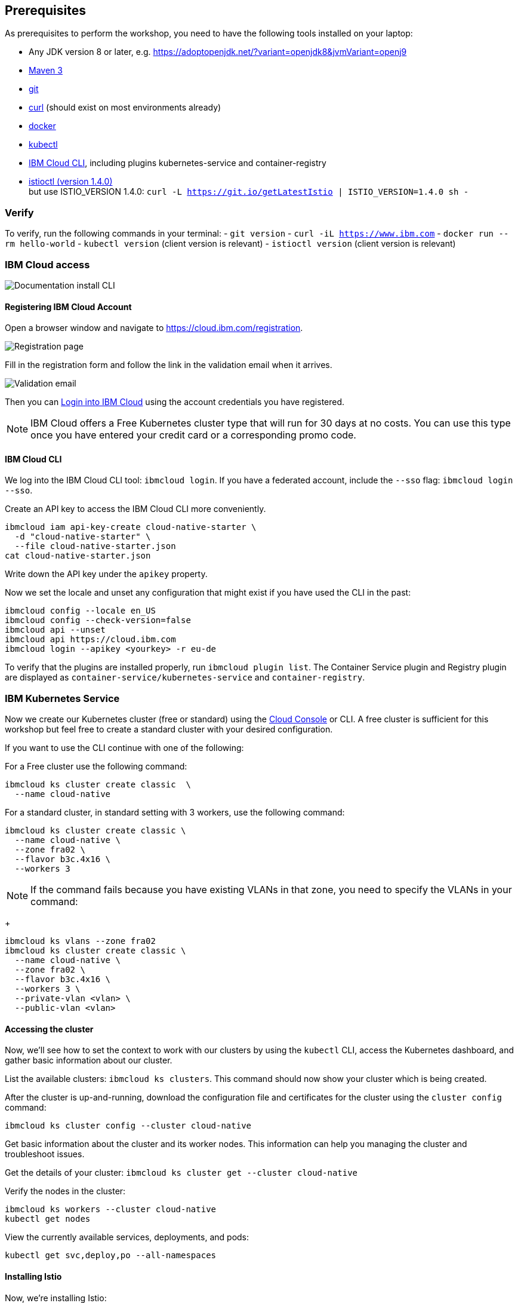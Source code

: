 == Prerequisites

As prerequisites to perform the workshop, you need to have the following tools installed on your laptop:

- Any JDK version 8 or later, e.g. https://adoptopenjdk.net/?variant=openjdk8&jvmVariant=openj9
- https://maven.apache.org/download.cgi[Maven 3^]
- https://git-scm.com/book/en/v2/Getting-Started-Installing-Git[git^]
- https://curl.haxx.se/download.html[curl^] (should exist on most environments already)
- https://docs.docker.com/install/[docker^]
- https://kubernetes.io/docs/tasks/tools/install-kubectl/[kubectl^]
- https://cloud.ibm.com/docs/home/tools[IBM Cloud CLI^], including plugins kubernetes-service and container-registry
- https://istio.io/docs/setup/getting-started/#download[istioctl (version 1.4.0)^] +
    but use ISTIO_VERSION 1.4.0: `curl -L https://git.io/getLatestIstio | ISTIO_VERSION=1.4.0 sh -`

=== Verify

To verify, run the following commands in your terminal:
- `git version`
- `curl -iL https://www.ibm.com`
- `docker run --rm hello-world`
- `kubectl version` (client version is relevant)
- `istioctl version` (client version is relevant)


=== IBM Cloud access

image::images/docs.gif[Documentation install CLI]

==== Registering IBM Cloud Account

Open a browser window and navigate to https://cloud.ibm.com/registration.

image::images/registration.png[Registration page]

Fill in the registration form and follow the link in the validation email when it arrives.

image::images/email.png[Validation email]

Then you can https://cloud.ibm.com/login[Login into IBM Cloud^] using the account credentials you have registered.

NOTE: IBM Cloud offers a Free Kubernetes cluster type that will run for 30 days at no costs.
You can use this type once you have entered your credit card or a corresponding promo code.


==== IBM Cloud CLI

We log into the IBM Cloud CLI tool: `ibmcloud login`.
If you have a federated account, include the `--sso` flag: `ibmcloud login --sso`.

Create an API key to access the IBM Cloud CLI more conveniently.

----
ibmcloud iam api-key-create cloud-native-starter \
  -d "cloud-native-starter" \
  --file cloud-native-starter.json
cat cloud-native-starter.json
----

Write down the API key under the `apikey` property.

Now we set the locale and unset any configuration that might exist if you have used the CLI in the past:

----
ibmcloud config --locale en_US
ibmcloud config --check-version=false
ibmcloud api --unset
ibmcloud api https://cloud.ibm.com
ibmcloud login --apikey <yourkey> -r eu-de
----

To verify that the plugins are installed properly, run `ibmcloud plugin list`.
The Container Service plugin and Registry plugin are displayed as `container-service/kubernetes-service` and `container-registry`.


=== IBM Kubernetes Service

Now we create our Kubernetes cluster (free or standard) using the https://cloud.ibm.com/kubernetes/catalog/create[Cloud Console^] or CLI.
A free cluster is sufficient for this workshop but feel free to create a standard cluster with your desired configuration.

If you want to use the CLI continue with one of the following:

For a Free cluster use the following command:

----
ibmcloud ks cluster create classic  \
  --name cloud-native
----

For a standard cluster, in standard setting with 3 workers, use the following command:

----
ibmcloud ks cluster create classic \
  --name cloud-native \
  --zone fra02 \
  --flavor b3c.4x16 \
  --workers 3
----

NOTE: If the command fails because you have existing VLANs in that zone, you need to specify the VLANs in your command:
+ 
----
ibmcloud ks vlans --zone fra02
ibmcloud ks cluster create classic \
  --name cloud-native \
  --zone fra02 \
  --flavor b3c.4x16 \
  --workers 3 \
  --private-vlan <vlan> \
  --public-vlan <vlan>
----


==== Accessing the cluster

Now, we'll see how to set the context to work with our clusters by using the `kubectl` CLI, access the Kubernetes dashboard, and gather basic information about our cluster.

List the available clusters: `ibmcloud ks clusters`.
This command should now show your cluster which is being created.


After the cluster is up-and-running, download the configuration file and certificates for the cluster using the `cluster config` command:

----
ibmcloud ks cluster config --cluster cloud-native
----

Get basic information about the cluster and its worker nodes.
This information can help you managing the cluster and troubleshoot issues.

Get the details of your cluster: `ibmcloud ks cluster get --cluster cloud-native`

Verify the nodes in the cluster:

----
ibmcloud ks workers --cluster cloud-native
kubectl get nodes
----

View the currently available services, deployments, and pods:

----
kubectl get svc,deploy,po --all-namespaces
----

==== Installing Istio

Now, we're installing Istio:

----
istioctl manifest apply --set profile=demo
----

This will install Istio 1.4.0 with distributed tracing, Grafana monitoring, and Kiali.

Check that all pods are running before continuing.

----
kubectl get pod -n istio-system
----

We can verify our Istio installation as follows:

----
istioctl manifest generate --set profile=demo > generated-manifest.yaml
istioctl verify-install -f generated-manifest.yaml
----

The result of the second command (last 3 lines) looks like this:
 
----
Checked 23 crds
Checked 9 Istio Deployments
Istio is installed successfully
----
 
We then enable the automatic sidecar injection:

----
kubectl label namespace default istio-injection=enabled
----

This will enable automatic sidecar injection for the `default` namespace.

Congratulations! We now successfully installed Istio into our cluster.


==== Container Registry

In order to build and distribute Docker images, we need a Docker registry.
We can use the IBM Container Registry which can be accessed right away from our Kubernetes cluster.

We log into the Container Registry service via the `ibmcloud` CLI and obtain the information about our registry:

----
ibmcloud cr login
ibmcloud cr region-set eu-central
ibmcloud cr region
You are targeting region 'eu-central', the registry is 'de.icr.io'.
----

We use the CLI to create a unique namespace in the Container Registry service (`cr`) for our workshop:

----
ibmcloud cr namespace-add cee-<your-name>-workshop
ibmcloud cr namespaces
----

In order to test our new registry namespace, we pull a public image, re-tag it for our own registry, for our region, and push it:

----
docker pull hello-world
docker tag hello-world de.icr.io/cee-<your-name>-workshop/hello-world:1
docker push de.icr.io/cee-<your-name>-workshop/hello-world:1
----

Let's see whether our image is now in the private registry:

----
ibmcloud cr images
----

NOTE: In all following examples, you will need to adapt the image / namespace name!
This is important to take into consideration, otherwise the examples won't work since the images won't exist in your account.

=== Local Docker setup

If you want to try out the example locally, you have to create a Docker network similar to the following:

----
docker network create --subnet=192.168.42.0/24 dkrnet
----

Now, we've finished all preparations.
Let's get started with the link:01-introduction.adoc[workshop].
